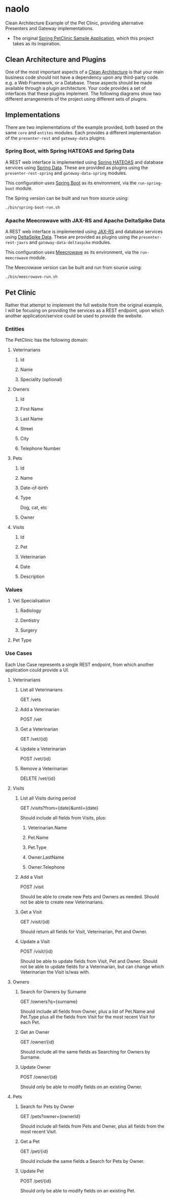 * naolo

  Clean Architecture Example of the Pet Clinic, providing alternative Presenters and Gateway implementations.

  * The original [[https://github.com/spring-projects/spring-petclinic][Spring PetClinic Sample Application]], which this project takes as its inspiration.


** Clean Architecture and Plugins

   One of the most important aspects of a [[https://8thlight.com/blog/uncle-bob/2012/08/13/the-clean-architecture.html][Clean Architecture]] is that your main
   business code should not have a dependency upon any third-party code. e.g. a
   Web Framework, or a Database. These aspects should be made available through
   a plugin architecture. Your code provides a set of interfaces that these
   plugins implement. The following diagrams show two different arrangements of
   the project using different sets of plugins.


** Implementations

   There are two implementations of the example provided, both based on the same
   =core= and =entites= modules. Each provides a different implementation of the
   =presenter-rest= and =gateway-data= plugins.


*** Spring Boot, with Spring HATEOAS and Spring Data

    A REST web interface is implemented using [[https://spring.io/projects/spring-hateoas][Spring HATEOAS]] and database
    services using [[https://spring.io/projects/spring-data][Spring Data]]. These are provided as plugins using the
    =presenter-rest-spring= and =gateway-data-spring= modules.

    This configuration uses [[https://spring.io/projects/spring-boot][Spring Boot]] as its environment, via the
    =run-spring-boot= module.

    [[file:/doc/images/module-dependencies-spring.png]]

    The Spring version can be built and run from source using:

    #+BEGIN_SRC bash
    ./bin/spring-boot-run.sh
    #+END_SRC


*** Apache Meecrowave with JAX-RS and Apache DeltaSpike Data

    A REST web interface is implemented using [[https://jax-rs.github.io/apidocs/2.1/][JAX-RS]] and database services using
    [[https://deltaspike.apache.org/documentation/data.html][DeltaSpike Data]]. These are provided as plugins using the
    =presenter-rest-jaxrs= and =gateway-data-deltaspike= modules.

    This configuration uses [[http://openwebbeans.apache.org/meecrowave/][Meecrowave]] as its environment, via the
    =run-meecrowave= module.

    [[file:/doc/images/module-dependencies-meecrowave.png]]

    The Meecrowave version can be built and run from source using:

    #+BEGIN_SRC bash
    ./bin/meecrowave-run.sh
    #+END_SRC


** Pet Clinic

   Rather that attempt to implement the full website from the original example,
   I will be focusing on providing the services as a REST endpoint, upon which
   another application/service could be used to provide the website.


*** Entities

   The PetClinic has the following domain:

   [[file:/doc/images/entities.png]]


**** Veterinarians


***** Id


***** Name


***** Speciality (optional)


**** Owners


***** Id


***** First Name


***** Last Name


***** Street


***** City


***** Telephone Number


**** Pets


***** Id


***** Name


***** Date-of-birth


***** Type

      Dog, cat, etc


***** Owner


**** Visits


***** Id


***** Pet


***** Veterinarian


***** Date


***** Description


*** Values


**** Vet Specialisation


***** Radiology


***** Dentistry


***** Surgery


**** Pet Type


*** Use Cases

    Each Use Case represents a single REST endpoint, from which another
    application could provide a UI.

**** Veterinarians

***** List all Veterinarians

      GET /vets

***** Add a Veterinarian

      POST /vet

***** Get a Veterinarian

      GET /vet/{id}

***** Update a Veterinarian

      POST /vet/{id}

***** Remove a Veterinarian

      DELETE /vet/{id}


**** Visits

***** List all Visits during period

      GET /visits?from={date}&until={date}

      Should include all fields from Visits, plus:

****** Veterinarian.Name

****** Pet.Name

****** Pet.Type

****** Owner.LastName

****** Owner.Telephone


***** Add a Visit

      POST /visit

      Should be able to create new Pets and Owners as needed. Should not be able
      to create new Veterinarians.

***** Get a Visit

      GET /visit/{id}

      Should return all fields for Visit, Veterinarian, Pet and Owner.

***** Update a Visit

      POST /visit/{id}

      Should be able to update fields from Visit, Pet and Owner. Should not be
      able to update fields for a Veterinarian, but can change which
      Veterinarian the Visit is/was with.


**** Owners

***** Search for Owners by Surname

      GET /owners?q={surname}

      Should include all fields from Owner, plus a list of Pet.Name and Pet.Type
      plus all the fields from Visit for the most recent Visit for each Pet.

***** Get an Owner

      GET /owner/{id}

      Should include all the same fields as Searching for Owners by Surname.

***** Update Owner

      POST /owner/{id}

      Should only be able to modify fields on an existing Owner.


**** Pets

***** Search for Pets by Owner

      GET /pets?owner={ownerId}

      Should include all fields from Pets and Owner, plus all fields from the
      most recent Visit.

***** Get a Pet
      
      GET /pet/{id}

      Should include the same fields a Search for Pets by Owner.

***** Update Pet

      POST /pet/{id}

      Should only be able to modify fields on an existing Pet.
